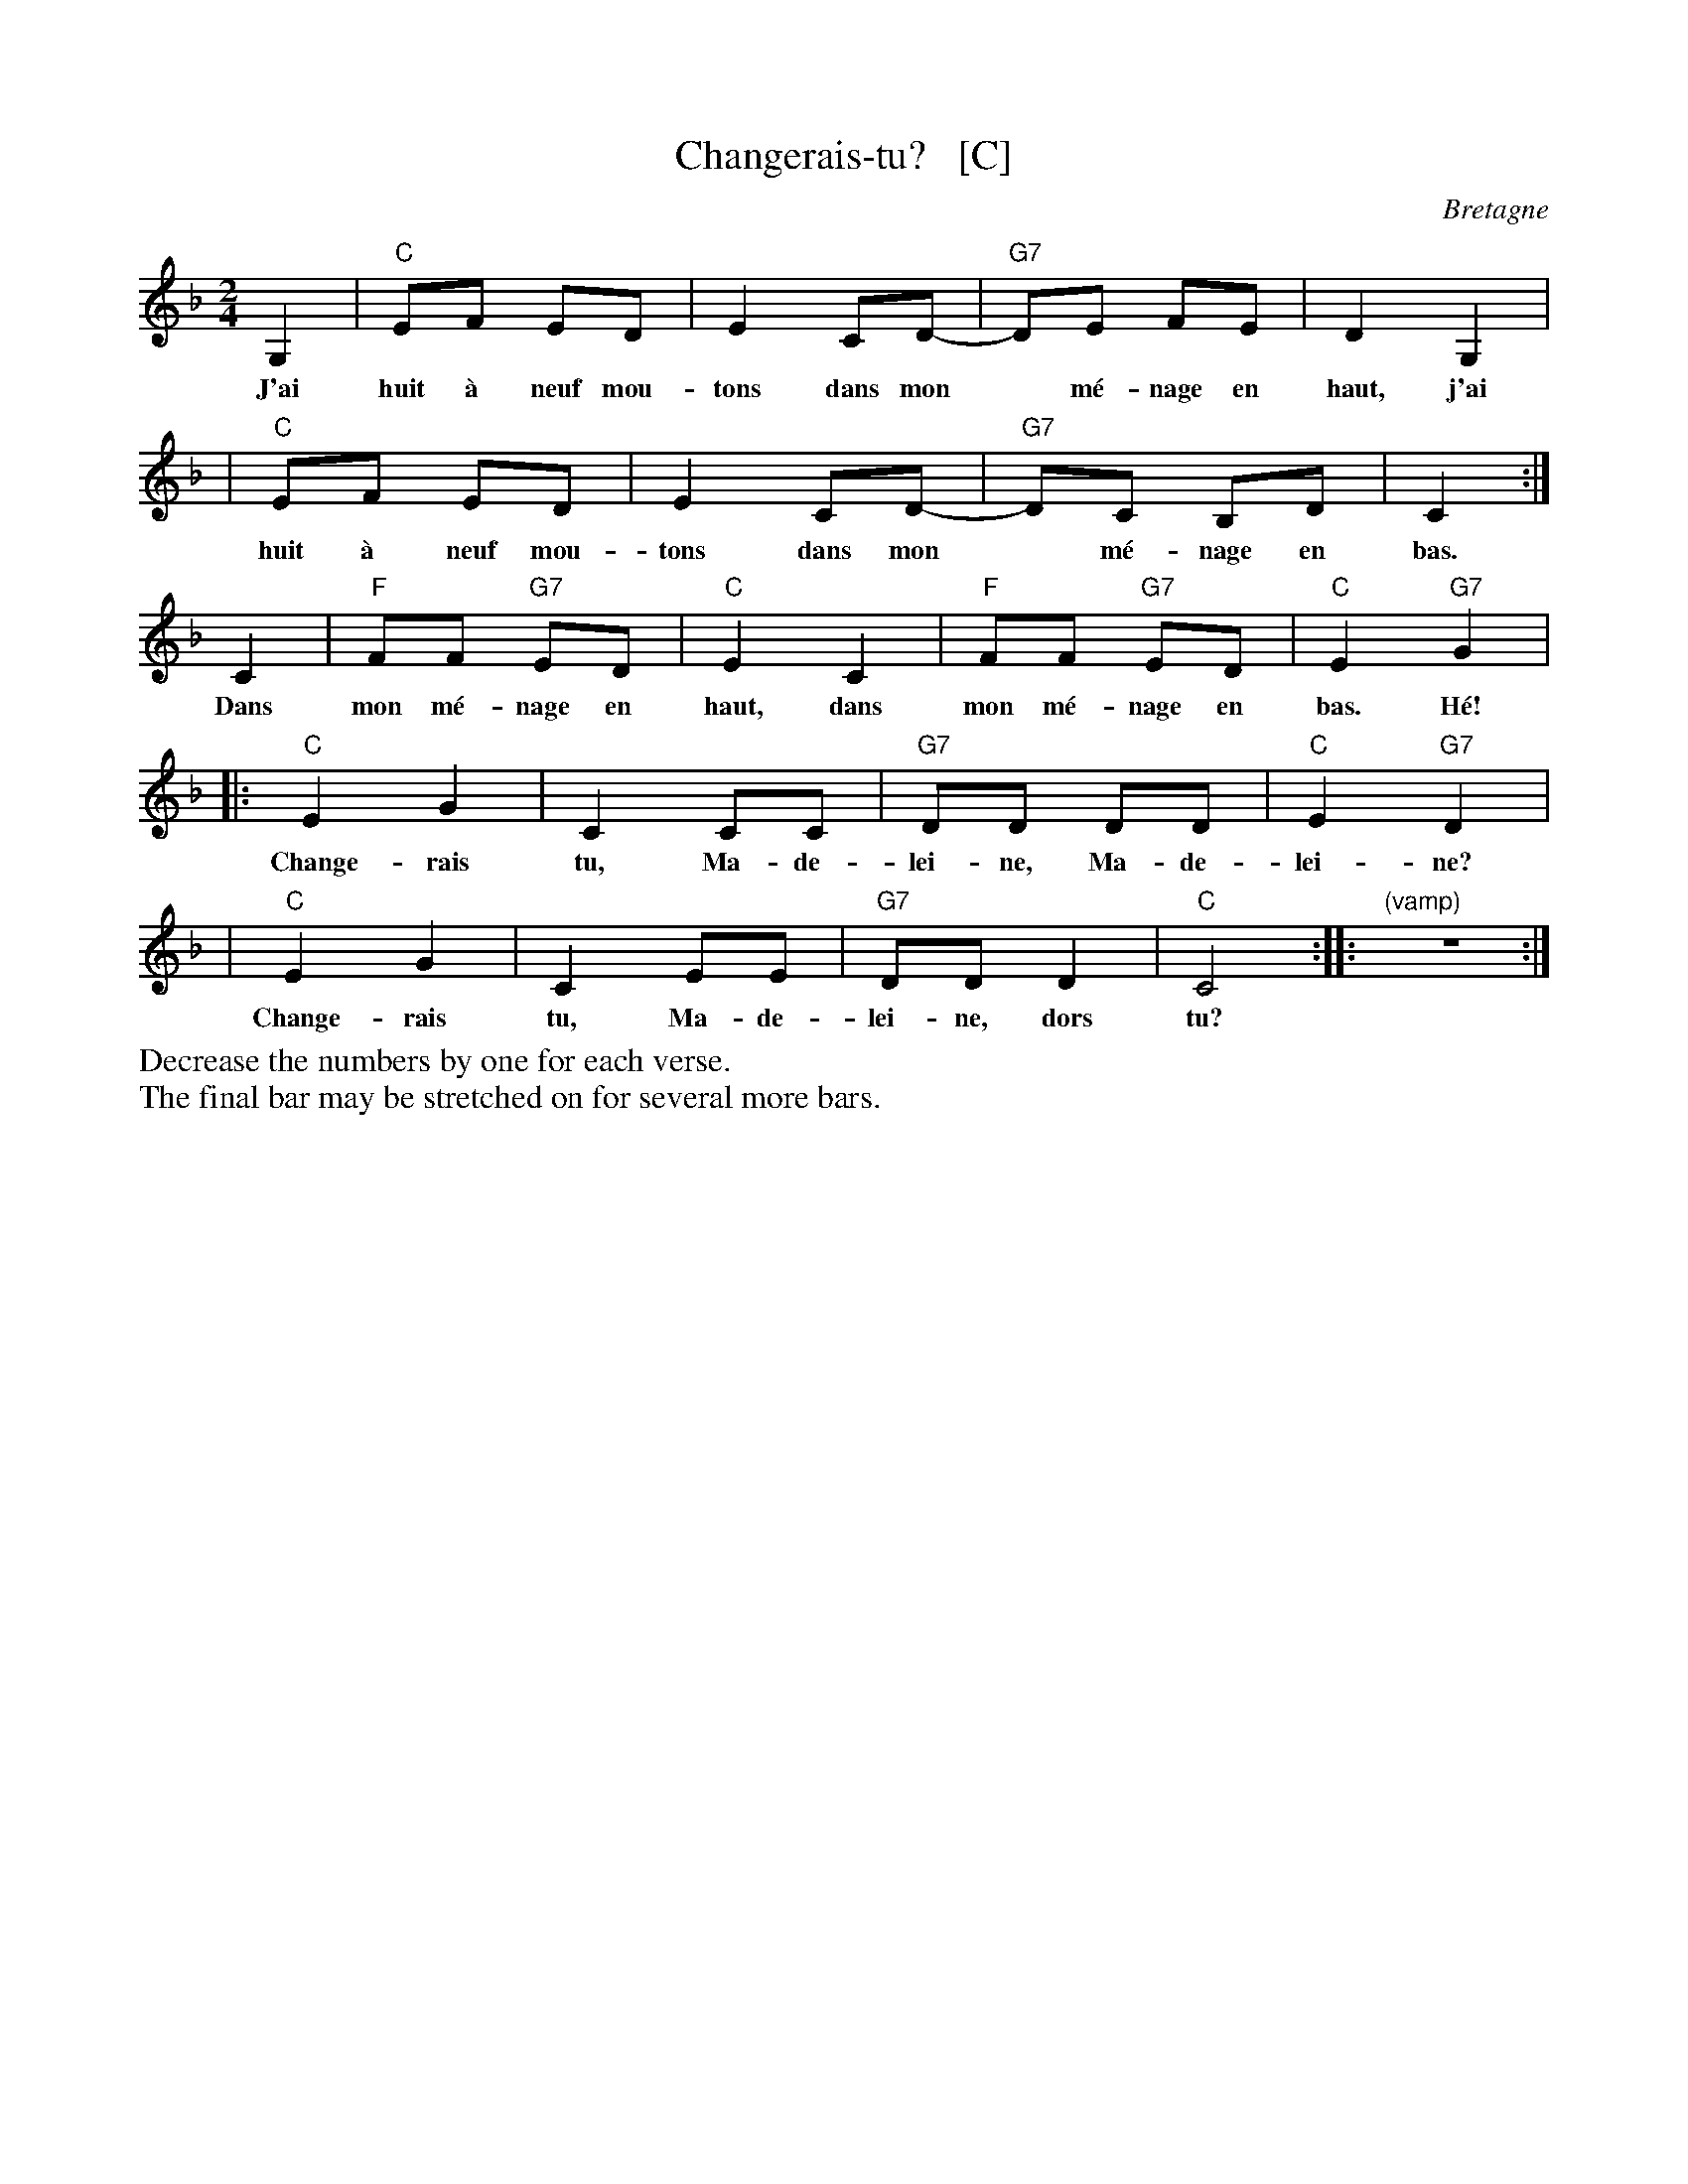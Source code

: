 X: 1
T: Changerais-tu?   [C]
O: Bretagne
M: 2/4
L: 1/8
K: F
G,2 | "C"EF ED | E2 CD-| "G7"DE FE | D2 G,2 |
w: J'ai huit \`a neuf mou-tons dans mon* m\'e-nage en haut, j'ai
   | "C"EF ED | E2 CD-| "G7"DC B,D | C2 :|
w: huit \`a neuf mou-tons dans mon* m\'e-nage en bas.
C2 | "F"FF "G7"ED | "C"E2 C2 | "F"FF "G7"ED | "C"E2 "G7"kG2 |
w: Dans mon m\'e-nage en haut, dans mon m\'e-nage en bas. H\'e!
|: "C"E2 G2 | C2 CC | "G7"DD DD | "C"E2 "G7"D2 |
w: Change-rais tu, Ma-de-lei-ne, Ma-de-lei-ne?
|  "C"E2 G2 | C2 EE | "G7"DD D2 | "C"C4 :| |: "(vamp)"z4 :|
w: Change-rais tu, Ma-de-lei-ne, dors tu?
%%begintext
%%Decrease the numbers by one for each verse.
%%The final bar may be stretched on for several more bars.
%%endtext

